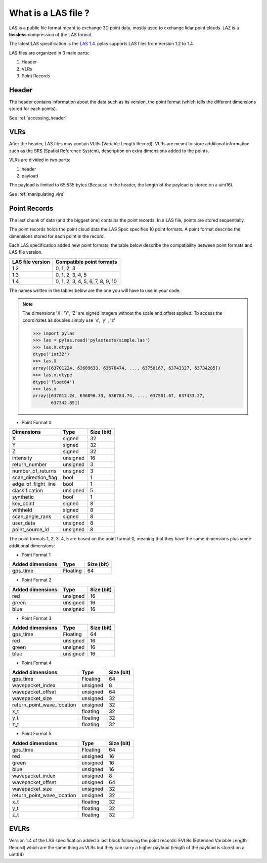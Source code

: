 ====================
What is a LAS file ?
====================

LAS is a public file format meant to exchange 3D point data, mostly used to exchange lidar point clouds.
LAZ is a **lossless** compression of the LAS format.

The latest LAS specification is the `LAS 1.4`_. pylas supports LAS files from Version 1.2 to 1.4.

.. _LAS 1.4: https://www.asprs.org/wp-content/uploads/2010/12/LAS_1_4_r13.pdf

LAS files are organized in 3 main parts:

1) Header
2) VLRs
3) Point Records

Header
------

The header contains information about the data such as its version, the point format (which tells the different
dimensions stored for each points).

See :ref:`accessing_header`

VLRs
----

After the header, LAS files may contain VLRs (Variable Length Record).
VLRs are meant to store additional information such as the SRS (Spatial Reference System),
description on extra dimensions added to the points.

VLRs are divided in two parts:

1) header
2) payload

The payload is limited to 65,535 bytes (Because in the header, the length of the payload is stored on a uint16).

See :ref:`manipulating_vlrs`



Point Records
-------------
The last chunk of data (and the biggest one) contains the point records. In a LAS file, points are stored sequentially.

The point records holds the point cloud data the LAS Spec specifies 10 point formats.
A point format describe the dimensions stored for each point in the record.

Each LAS specification added new point formats, the table below describe the compatibility between point formats
and LAS file version.

+-----------------+-----------------------------------+
|LAS file version + Compatible point formats          |
+=================+===================================+
|1.2              | 0, 1, 2, 3                        |
+-----------------+-----------------------------------+
|1.3              | 0, 1, 2, 3, 4, 5                  |
+-----------------+-----------------------------------+
|1.4              | 0, 1, 2, 3, 4, 5, 6, 7, 8, 9, 10  |
+-----------------+-----------------------------------+

The names written in the tables below are the one you will have to use in
your code.

.. note::

    The dimensions 'X', 'Y', 'Z' are signed integers without the scale and
    offset applied. To access the coordinates as doubles simply use 'x', 'y' , 'z'

    >>> import pylas
    >>> las = pylas.read('pylastests/simple.las')
    >>> las.X.dtype
    dtype('int32')
    >>> las.X
    array([63701224, 63689633, 63678474, ..., 63750167, 63743327, 63734285])
    >>> las.x.dtype
    dtype('float64')
    >>> las.x
    array([637012.24, 636896.33, 636784.74, ..., 637501.67, 637433.27,
           637342.85])


* Point Format 0

+----------------------+-----------+--------------+
| Dimensions           |   Type    |  Size (bit)  |
+======================+===========+==============+
| X                    |  signed   |      32      |
+----------------------+-----------+--------------+
| Y                    |  signed   |      32      |
+----------------------+-----------+--------------+
| Z                    |  signed   |      32      |
+----------------------+-----------+--------------+
| intensity            | unsigned  |      16      |
+----------------------+-----------+--------------+
| return_number        | unsigned  |      3       |
+----------------------+-----------+--------------+
| number_of_returns    | unsigned  |      3       |
+----------------------+-----------+--------------+
| scan_direction_flag  | bool      |      1       |
+----------------------+-----------+--------------+
| edge_of_flight_line  | bool      |      1       |
+----------------------+-----------+--------------+
| classification       | unsigned  |      5       |
+----------------------+-----------+--------------+
| synthetic            | bool      |      1       |
+----------------------+-----------+--------------+
| key_point            | signed    |      8       |
+----------------------+-----------+--------------+
| withheld             | signed    |      8       |
+----------------------+-----------+--------------+
| scan_angle_rank      | signed    |      8       |
+----------------------+-----------+--------------+
| user_data            | unsigned  |      8       |
+----------------------+-----------+--------------+
| point_source_id      | unsigned  |      8       |
+----------------------+-----------+--------------+


The point formats 1, 2, 3, 4, 5 are based on the point format 0, meaning that they have
the same dimensions plus some additional dimensions:

* Point Format 1

+----------------------+-----------+--------------+
| Added dimensions     |   Type    |  Size (bit)  |
+======================+===========+==============+
| gps_time             |  Floating |      64      |
+----------------------+-----------+--------------+


* Point Format 2

+----------------------+-----------+--------------+
| Added dimensions     |   Type    |  Size (bit)  |
+======================+===========+==============+
| red                  |  unsigned |      16      |
+----------------------+-----------+--------------+
| green                |  unsigned |      16      |
+----------------------+-----------+--------------+
| blue                 |  unsigned |      16      |
+----------------------+-----------+--------------+

* Point Format 3

+----------------------+-----------+--------------+
| Added dimensions     |   Type    |  Size (bit)  |
+======================+===========+==============+
| gps_time             |  Floating |      64      |
+----------------------+-----------+--------------+
| red                  |  unsigned |      16      |
+----------------------+-----------+--------------+
| green                |  unsigned |      16      |
+----------------------+-----------+--------------+
| blue                 |  unsigned |      16      |
+----------------------+-----------+--------------+


* Point Format 4

+----------------------------+-----------+--------------+
| Added dimensions           |   Type    |  Size (bit)  |
+============================+===========+==============+
| gps_time                   |  Floating |       64     |
+----------------------------+-----------+--------------+
| wavepacket_index           | unsigned  |      8       |
+----------------------------+-----------+--------------+
| wavepacket_offset          | unsigned  |      64      |
+----------------------------+-----------+--------------+
| wavepacket_size            | unsigned  |      32      |
+----------------------------+-----------+--------------+
| return_point_wave_location | unsigned  |      32      |
+----------------------------+-----------+--------------+
|x_t                         | floating  |      32      |
+----------------------------+-----------+--------------+
|y_t                         | floating  |      32      |
+----------------------------+-----------+--------------+
| z_t                        | floating  |      32      |
+----------------------------+-----------+--------------+

* Point Format 5

+----------------------------+-----------+--------------+
| Added dimensions           |   Type    |  Size (bit)  |
+============================+===========+==============+
| gps_time                   |  Floating |       64     |
+----------------------------+-----------+--------------+
| red                        |  unsigned |      16      |
+----------------------------+-----------+--------------+
| green                      |  unsigned |      16      |
+----------------------------+-----------+--------------+
| blue                       |  unsigned |      16      |
+----------------------------+-----------+--------------+
| wavepacket_index           | unsigned  |      8       |
+----------------------------+-----------+--------------+
| wavepacket_offset          | unsigned  |      64      |
+----------------------------+-----------+--------------+
| wavepacket_size            | unsigned  |      32      |
+----------------------------+-----------+--------------+
| return_point_wave_location | unsigned  |      32      |
+----------------------------+-----------+--------------+
|x_t                         | floating  |      32      |
+----------------------------+-----------+--------------+
|y_t                         | floating  |      32      |
+----------------------------+-----------+--------------+
| z_t                        | floating  |      32      |
+----------------------------+-----------+--------------+

EVLRs
-----

Version 1.4 of the LAS specification added a last block following the point records: EVLRs (Extended Variable
Length Record) which are the same thing as VLRs but they can carry a higher payload (length of the payload is stored
on a uint64)

